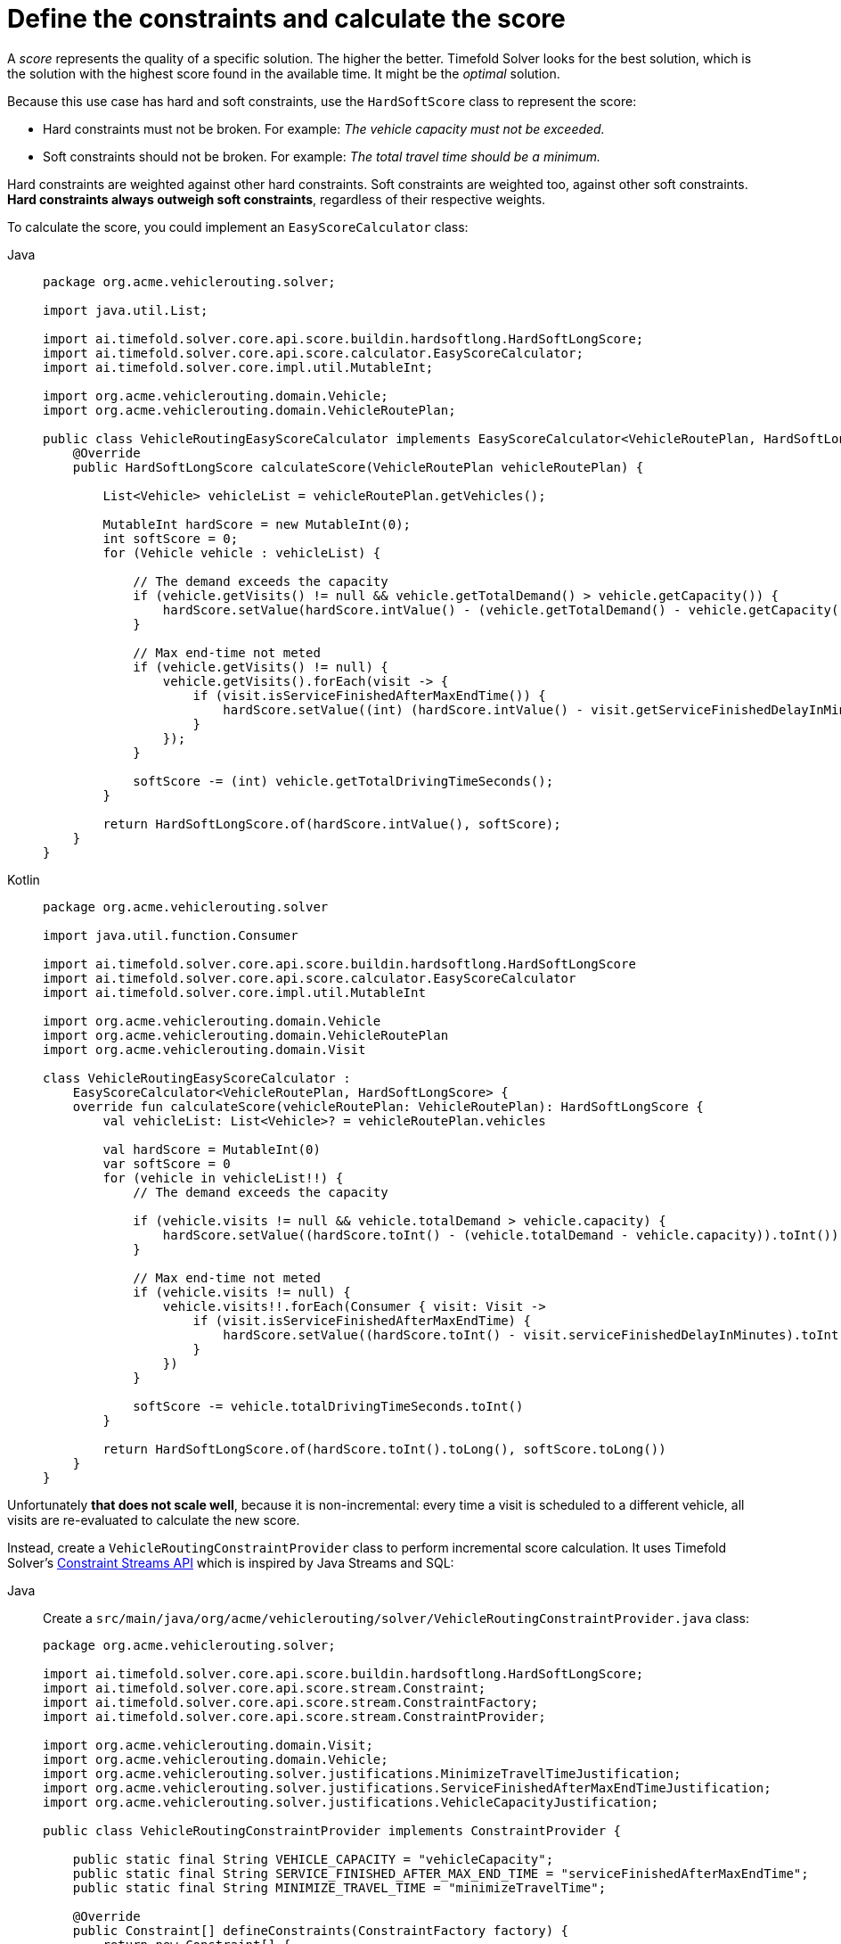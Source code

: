= Define the constraints and calculate the score
:imagesdir: ../..

A _score_ represents the quality of a specific solution.
The higher the better.
Timefold Solver looks for the best solution, which is the solution with the highest score found in the available time.
It might be the _optimal_ solution.

Because this use case has hard and soft constraints,
use the `HardSoftScore` class to represent the score:

* Hard constraints must not be broken.
For example: _The vehicle capacity must not be exceeded._
* Soft constraints should not be broken.
For example: _The total travel time should be a minimum._

Hard constraints are weighted against other hard constraints.
Soft constraints are weighted too, against other soft constraints.
*Hard constraints always outweigh soft constraints*, regardless of their respective weights.

To calculate the score, you could implement an `EasyScoreCalculator` class:

[tabs]
====
Java::
+
--
[source,java]
----
package org.acme.vehiclerouting.solver;

import java.util.List;

import ai.timefold.solver.core.api.score.buildin.hardsoftlong.HardSoftLongScore;
import ai.timefold.solver.core.api.score.calculator.EasyScoreCalculator;
import ai.timefold.solver.core.impl.util.MutableInt;

import org.acme.vehiclerouting.domain.Vehicle;
import org.acme.vehiclerouting.domain.VehicleRoutePlan;

public class VehicleRoutingEasyScoreCalculator implements EasyScoreCalculator<VehicleRoutePlan, HardSoftLongScore> {
    @Override
    public HardSoftLongScore calculateScore(VehicleRoutePlan vehicleRoutePlan) {

        List<Vehicle> vehicleList = vehicleRoutePlan.getVehicles();

        MutableInt hardScore = new MutableInt(0);
        int softScore = 0;
        for (Vehicle vehicle : vehicleList) {

            // The demand exceeds the capacity
            if (vehicle.getVisits() != null && vehicle.getTotalDemand() > vehicle.getCapacity()) {
                hardScore.setValue(hardScore.intValue() - (vehicle.getTotalDemand() - vehicle.getCapacity()));
            }

            // Max end-time not meted
            if (vehicle.getVisits() != null) {
                vehicle.getVisits().forEach(visit -> {
                    if (visit.isServiceFinishedAfterMaxEndTime()) {
                        hardScore.setValue((int) (hardScore.intValue() - visit.getServiceFinishedDelayInMinutes()));
                    }
                });
            }

            softScore -= (int) vehicle.getTotalDrivingTimeSeconds();
        }

        return HardSoftLongScore.of(hardScore.intValue(), softScore);
    }
}

----
--

Kotlin::
+
--
[source,kotlin]
----
package org.acme.vehiclerouting.solver

import java.util.function.Consumer

import ai.timefold.solver.core.api.score.buildin.hardsoftlong.HardSoftLongScore
import ai.timefold.solver.core.api.score.calculator.EasyScoreCalculator
import ai.timefold.solver.core.impl.util.MutableInt

import org.acme.vehiclerouting.domain.Vehicle
import org.acme.vehiclerouting.domain.VehicleRoutePlan
import org.acme.vehiclerouting.domain.Visit

class VehicleRoutingEasyScoreCalculator :
    EasyScoreCalculator<VehicleRoutePlan, HardSoftLongScore> {
    override fun calculateScore(vehicleRoutePlan: VehicleRoutePlan): HardSoftLongScore {
        val vehicleList: List<Vehicle>? = vehicleRoutePlan.vehicles

        val hardScore = MutableInt(0)
        var softScore = 0
        for (vehicle in vehicleList!!) {
            // The demand exceeds the capacity

            if (vehicle.visits != null && vehicle.totalDemand > vehicle.capacity) {
                hardScore.setValue((hardScore.toInt() - (vehicle.totalDemand - vehicle.capacity)).toInt())
            }

            // Max end-time not meted
            if (vehicle.visits != null) {
                vehicle.visits!!.forEach(Consumer { visit: Visit ->
                    if (visit.isServiceFinishedAfterMaxEndTime) {
                        hardScore.setValue((hardScore.toInt() - visit.serviceFinishedDelayInMinutes).toInt())
                    }
                })
            }

            softScore -= vehicle.totalDrivingTimeSeconds.toInt()
        }

        return HardSoftLongScore.of(hardScore.toInt().toLong(), softScore.toLong())
    }
}
----
--
====


Unfortunately **that does not scale well**, because it is non-incremental:
every time a visit is scheduled to a different vehicle,
all visits are re-evaluated to calculate the new score.

Instead, create a `VehicleRoutingConstraintProvider` class
to perform incremental score calculation.
It uses Timefold Solver's xref:constraints-and-score/score-calculation.adoc[Constraint Streams API]
which is inspired by Java Streams and SQL:

[tabs]
====
Java::
+
--
Create a `src/main/java/org/acme/vehiclerouting/solver/VehicleRoutingConstraintProvider.java` class:

[source,java]
----
package org.acme.vehiclerouting.solver;

import ai.timefold.solver.core.api.score.buildin.hardsoftlong.HardSoftLongScore;
import ai.timefold.solver.core.api.score.stream.Constraint;
import ai.timefold.solver.core.api.score.stream.ConstraintFactory;
import ai.timefold.solver.core.api.score.stream.ConstraintProvider;

import org.acme.vehiclerouting.domain.Visit;
import org.acme.vehiclerouting.domain.Vehicle;
import org.acme.vehiclerouting.solver.justifications.MinimizeTravelTimeJustification;
import org.acme.vehiclerouting.solver.justifications.ServiceFinishedAfterMaxEndTimeJustification;
import org.acme.vehiclerouting.solver.justifications.VehicleCapacityJustification;

public class VehicleRoutingConstraintProvider implements ConstraintProvider {

    public static final String VEHICLE_CAPACITY = "vehicleCapacity";
    public static final String SERVICE_FINISHED_AFTER_MAX_END_TIME = "serviceFinishedAfterMaxEndTime";
    public static final String MINIMIZE_TRAVEL_TIME = "minimizeTravelTime";

    @Override
    public Constraint[] defineConstraints(ConstraintFactory factory) {
        return new Constraint[] {
                vehicleCapacity(factory),
                serviceFinishedAfterMaxEndTime(factory),
                minimizeTravelTime(factory)
        };
    }

    protected Constraint vehicleCapacity(ConstraintFactory factory) {
        return factory.forEach(Vehicle.class)
                .filter(vehicle -> vehicle.getTotalDemand() > vehicle.getCapacity())
                .penalizeLong(HardSoftLongScore.ONE_HARD,
                        vehicle -> vehicle.getTotalDemand() - vehicle.getCapacity())
                .justifyWith((vehicle, score) -> new VehicleCapacityJustification(vehicle.getId(), vehicle.getTotalDemand(),
                        vehicle.getCapacity()))
                .asConstraint(VEHICLE_CAPACITY);
    }

    protected Constraint serviceFinishedAfterMaxEndTime(ConstraintFactory factory) {
        return factory.forEach(Visit.class)
                .filter(Visit::isServiceFinishedAfterMaxEndTime)
                .penalizeLong(HardSoftLongScore.ONE_HARD,
                        Visit::getServiceFinishedDelayInMinutes)
                .justifyWith((visit, score) -> new ServiceFinishedAfterMaxEndTimeJustification(visit.getId(),
                        visit.getServiceFinishedDelayInMinutes()))
                .asConstraint(SERVICE_FINISHED_AFTER_MAX_END_TIME);
    }

    protected Constraint minimizeTravelTime(ConstraintFactory factory) {
        return factory.forEach(Vehicle.class)
                .penalizeLong(HardSoftLongScore.ONE_SOFT,
                        Vehicle::getTotalDrivingTimeSeconds)
                .justifyWith((vehicle, score) -> new MinimizeTravelTimeJustification(vehicle.getId(),
                        vehicle.getTotalDrivingTimeSeconds()))
                .asConstraint(MINIMIZE_TRAVEL_TIME);
    }
}

----
--

Kotlin::
+
--
Create a `src/main/kotlin/org/acme/vehiclerouting/solver/VehicleRoutingConstraintProvider.kt` class:

[source,kotlin]
----
package org.acme.vehiclerouting.solver

import ai.timefold.solver.core.api.score.buildin.hardsoftlong.HardSoftLongScore
import ai.timefold.solver.core.api.score.stream.Constraint
import ai.timefold.solver.core.api.score.stream.ConstraintFactory
import ai.timefold.solver.core.api.score.stream.ConstraintProvider

import org.acme.vehiclerouting.domain.Visit
import org.acme.vehiclerouting.domain.Vehicle
import org.acme.vehiclerouting.solver.justifications.MinimizeTravelTimeJustification
import org.acme.vehiclerouting.solver.justifications.ServiceFinishedAfterMaxEndTimeJustification
import org.acme.vehiclerouting.solver.justifications.VehicleCapacityJustification

class VehicleRoutingConstraintProvider : ConstraintProvider {
    override fun defineConstraints(factory: ConstraintFactory): Array<Constraint> {
        return arrayOf(
            vehicleCapacity(factory),
            serviceFinishedAfterMaxEndTime(factory),
            minimizeTravelTime(factory)
        )
    }

    protected fun vehicleCapacity(factory: ConstraintFactory): Constraint {
        return factory.forEach(Vehicle::class.java)
            .filter({ vehicle: Vehicle -> vehicle.totalDemand > vehicle.capacity })
            .penalizeLong(
                HardSoftLongScore.ONE_HARD
            ) { vehicle: Vehicle -> vehicle.totalDemand - vehicle.capacity }
            .justifyWith({ vehicle: Vehicle, score: HardSoftLongScore? ->
                VehicleCapacityJustification(
                    vehicle.id, vehicle.totalDemand.toInt(),
                    vehicle.capacity
                )
            })
            .asConstraint(VEHICLE_CAPACITY)
    }

    protected fun serviceFinishedAfterMaxEndTime(factory: ConstraintFactory): Constraint {
        return factory.forEach(Visit::class.java)
            .filter({ obj: Visit -> obj.isServiceFinishedAfterMaxEndTime })
            .penalizeLong(HardSoftLongScore.ONE_HARD,
                { obj: Visit -> obj.serviceFinishedDelayInMinutes })
            .justifyWith({ visit: Visit, score: HardSoftLongScore? ->
                ServiceFinishedAfterMaxEndTimeJustification(
                    visit.id,
                    visit.serviceFinishedDelayInMinutes
                )
            })
            .asConstraint(SERVICE_FINISHED_AFTER_MAX_END_TIME)
    }

    protected fun minimizeTravelTime(factory: ConstraintFactory): Constraint {
        return factory.forEach(Vehicle::class.java)
            .penalizeLong(HardSoftLongScore.ONE_SOFT,
                { obj: Vehicle -> obj.totalDrivingTimeSeconds })
            .justifyWith({ vehicle: Vehicle, score: HardSoftLongScore? ->
                MinimizeTravelTimeJustification(
                    vehicle.id,
                    vehicle.totalDrivingTimeSeconds
                )
            })
            .asConstraint(MINIMIZE_TRAVEL_TIME)
    }

    companion object {
        const val VEHICLE_CAPACITY: String = "vehicleCapacity"
        const val SERVICE_FINISHED_AFTER_MAX_END_TIME: String = "serviceFinishedAfterMaxEndTime"
        const val MINIMIZE_TRAVEL_TIME: String = "minimizeTravelTime"
    }
}
----
--
====

The `ConstraintProvider` scales an order of magnitude better than the `EasyScoreCalculator`: __O__(n) instead of __O__(n²).

